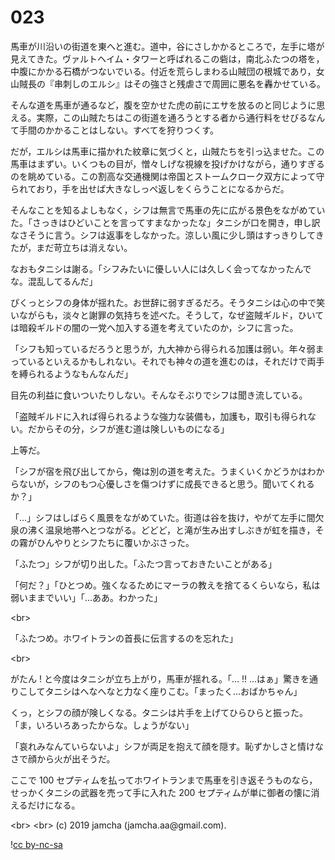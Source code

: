#+OPTIONS: toc:nil
#+OPTIONS: -:nil
#+OPTIONS: ^:{}
 
* 023

  馬車が川沿いの街道を東へと進む。道中，谷にさしかかるところで，左手に塔が見えてきた。ヴァルトヘイム・タワーと呼ばれるこの砦は，南北ふたつの塔を，中腹にかかる石橋がつないでいる。付近を荒らしまわる山賊団の根城であり，女山賊長の『串刺しのエルシ』はその強さと残虐さで周囲に悪名を轟かせている。

  そんな道を馬車が通るなど，腹を空かせた虎の前にエサを放るのと同じように思える。実際，この山賊たちはこの街道を通ろうとする者から通行料をせびるなんて手間のかかることはしない。すべてを狩りつくす。

  だが，エルシは馬車に描かれた紋章に気づくと，山賊たちを引っ込ませた。この馬車はまずい。いくつもの目が，憎々しげな視線を投げかけながら，通りすぎるのを眺めている。この割高な交通機関は帝国とストームクローク双方によって守られており，手を出せば大きなしっぺ返しをくらうことになるからだ。

  そんなことを知るよしもなく，シフは無言で馬車の先に広がる景色をながめていた。「さっきはひどいことを言ってすまなかったな」タニシが口を開き，申し訳なさそうに言う。シフは返事をしなかった。涼しい風に少し頭はすっきりしてきたが，まだ苛立ちは消えない。

  なおもタニシは謝る。「シフみたいに優しい人には久しく会ってなかったんでな。混乱してるんだ」

  ぴくっとシフの身体が揺れた。お世辞に弱すぎるだろ。そうタニシは心の中で笑いながらも，淡々と謝罪の気持ちを述べた。そうして，なぜ盗賊ギルド，ひいては暗殺ギルドの闇の一党へ加入する道を考えていたのか，シフに言った。

  「シフも知っているだろうと思うが，九大神から得られる加護は弱い。年々弱まっているといえるかもしれない。それでも神々の道を進むのは，それだけで両手を縛られるようなもんなんだ」

  目先の利益に食いついたりしない。そんなそぶりでシフは聞き流している。

  「盗賊ギルドに入れば得られるような強力な装備も，加護も，取引も得られない。だからその分，シフが進む道は険しいものになる」

  上等だ。

  「シフが宿を飛び出してから，俺は別の道を考えた。うまくいくかどうかはわからないが，シフのもつ心優しさを傷つけずに成長できると思う。聞いてくれるか？」

  「…」シフはしばらく風景をながめていた。街道は谷を抜け，やがて左手に間欠泉の沸く温泉地帯へとつながる。どどど，と滝が生み出すしぶきが虹を描き，その霧がひんやりとシフたちに覆いかぶさった。

  「ふたつ」シフが切り出した。「ふたつ言っておきたいことがある」

  「何だ？」「ひとつめ。強くなるためにマーラの教えを捨てるくらいなら，私は弱いままでいい」「…ああ。わかった」

  <br>

  「ふたつめ。ホワイトランの首長に伝言するのを忘れた」

  <br>

  がたん ! と今度はタニシが立ち上がり，馬車が揺れる。「… !! …はぁ」驚きを通りこしてタニシはへなへなと力なく座りこむ。「まったく…おばかちゃん」

  くっ，とシフの顔が険しくなる。タニシは片手を上げてひらひらと振った。「ま，いろいろあったからな。しょうがない」

  「哀れみなんていらないよ」シフが両足を抱えて顔を隠す。恥ずかしさと情けなさで顔から火が出そうだ。

  ここで 100 セプティムを払ってホワイトランまで馬車を引き返そうものなら，せっかくタニシの武器を売って手に入れた 200 セプティムが単に御者の懐に消えるだけになる。

  <br>
  <br>
  (c) 2019 jamcha (jamcha.aa@gmail.com).

  ![[https://i.creativecommons.org/l/by-nc-sa/4.0/88x31.png][cc by-nc-sa]]

